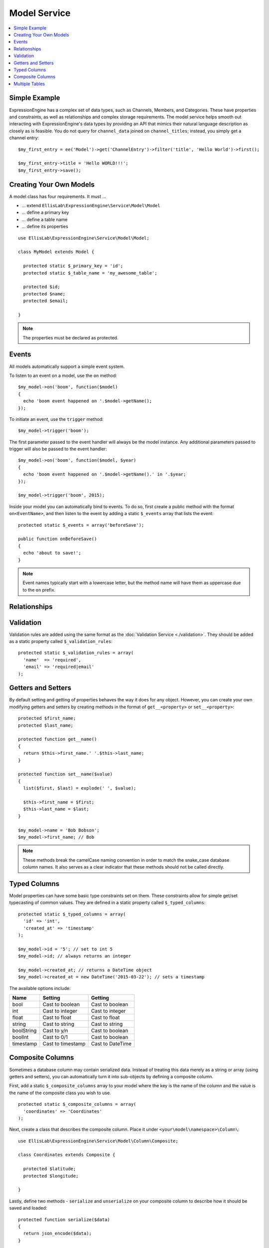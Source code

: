 Model Service
=============

.. contents::
  :local:

.. highlight:: php

Simple Example
--------------

ExpressionEngine has a complex set of data types, such as Channels,
Members, and Categories. These have properties and constraints, as well
as relationships and complex storage requirements. The model service
helps smooth out interacting with ExpressionEngine's data types by
providing an API that mimics their natural language description as
closely as is feasible. You do not query for ``channel_data`` joined on
``channel_titles``; instead, you simply get a channel entry::

  $my_first_entry = ee('Model')->get('ChannelEntry')->filter('title', 'Hello World')->first();

  $my_first_entry->title = 'Hello WORLD!!!';
  $my_first_entry->save();

Creating Your Own Models
------------------------

A model class has four requirements. It must ...

- ... extend ``EllisLab\ExpressionEngine\Service\Model\Model``
- ... define a primary key
- ... define a table name
- ... define its properties

::

  use EllisLab\ExpressionEngine\Service\Model\Model;

  class MyModel extends Model {

    protected static $_primary_key = 'id';
    protected static $_table_name = 'my_awesome_table';

    protected $id;
    protected $name;
    protected $email;

  }

.. note:: The properties must be declared as protected.

Events
------

All models automatically support a simple event system.

To listen to an event on a model, use the ``on`` method::

  $my_model->on('boom', function($model)
  {
    echo 'boom event happened on '.$model->getName();
  });

To initiate an event, use the ``trigger`` method::

  $my_model->trigger('boom');

The first parameter passed to the event handler will always be the
model instance. Any additional parameters passed to trigger will also
be passed to the event handler::

  $my_model->on('boom', function($model, $year)
  {
    echo 'boom event happened on '.$model->getName().' in '.$year;
  });

  $my_model->trigger('boom', 2015);

Inside your model you can automatically bind to events. To do so, first
create a public method with the format ``on<EventName>``, and then listen
to the event by adding a static ``$_events`` array that lists the event::

  protected static $_events = array('beforeSave');

  public function onBeforeSave()
  {
    echo 'about to save!';
  }

.. note:: Event names typically start with a lowercase letter, but the
  method name will have them as uppercase due to the ``on`` prefix.


Relationships
-------------




Validation
----------

Validation rules are added using the same format as the :doc:`Validation
Service <./validation>`. They should be added as a static property called
``$_validation_rules``::

  protected static $_validation_rules = array(
    'name'  => 'required',
    'email' => 'required|email'
  );


Getters and Setters
-------------------

By default setting and getting of properties behaves the way it does for
any object. However, you can create your own modifying getters and
setters by creating methods in the format of ``get__<property>`` or
``set__<property>``::

  protected $first_name;
  protected $last_name;

  protected function get__name()
  {
    return $this->first_name.' '.$this->last_name;
  }

  protected function set__name($value)
  {
    list($first, $last) = explode(' ', $value);

    $this->first_name = $first;
    $this->last_name = $last;
  }

  $my_model->name = 'Bob Bobson';
  $my_model->first_name; // Bob

.. note:: These methods break the camelCase naming convention in order
  to match the snake_case database column names. It also serves as a
  clear indicator that these methods should not be called directly.

Typed Columns
-------------

Model properties can have some basic type constraints set on them. These
constraints allow for simple get/set typecasting of common values. They
are defined in a static property called ``$_typed_columns``::

  protected static $_typed_columns = array(
    'id' => 'int',
    'created_at' => 'timestamp'
  );

  $my_model->id = '5'; // set to int 5
  $my_model->id; // always returns an integer

  $my_model->created_at; // returns a DateTime object
  $my_model->created_at = new DateTime('2015-03-22'); // sets a timestamp

The available options include:

+------------+-------------------+------------------+
| Name       | Setting           | Getting          |
+============+===================+==================+
| bool       | Cast to boolean   | Cast to boolean  |
+------------+-------------------+------------------+
| int        | Cast to integer   | Cast to integer  |
+------------+-------------------+------------------+
| float      | Cast to float     | Cast to float    |
+------------+-------------------+------------------+
| string     | Cast to string    | Cast to string   |
+------------+-------------------+------------------+
| boolString | Cast to y/n       | Cast to boolean  |
+------------+-------------------+------------------+
| boolInt    | Cast to 0/1       | Cast to boolean  |
+------------+-------------------+------------------+
| timestamp  | Cast to timestamp | Cast to DateTime |
+------------+-------------------+------------------+

Composite Columns
-----------------

Sometimes a database column may contain serialized data. Instead of
treating this data merely as a string or array (using getters and setters),
you can automatically turn it into sub-objects by defining a composite
column.

First, add a static ``$_composite_columns`` array to your model where the
key is the name of the column and the value is the name of the composite
class you wish to use.

::

  protected static $_composite_columns = array(
    'coordinates' => 'Coordinates'
  );

Next, create a class that describes the composite column. Place it under
``<your\model\namespace>\Column\``::

  use EllisLab\ExpressionEngine\Service\Model\Column\Composite;

  class Coordinates extends Composite {

    protected $latitude;
    protected $longitude;

  }

Lastly, define two methods - ``serialize`` and ``unserialize`` on your
composite column to describe how it should be saved and loaded::

  protected function serialize($data)
  {
    return json_encode($data);
  }

  protected function unserialize($data)
  {
    return json_decode($data);
  }

Now you can access your composite column by calling
``get<CompositeName>`` and modify it as you see fit. Saving the parent
model will automatically synchronize any changes to the column::

  $coordinates = $my_model->getCoordinates();

  $coordinates->latitude = 42.3550496;
  $coordinates->longitude = -71.0656267;

  $my_model->save();

If you don't wish to implement your own, a few common serializations are
included under ``EllisLab\ExpressionEngine\Service\Model\Column\``:

+----------------------------------+---------------------------------+
| Class                            | Serialization                   |
+==================================+=================================+
| Composite (parent class)         | None, must implement your own   |
+----------------------------------+---------------------------------+
| JsonComposite                    | json_encode($data)              |
+----------------------------------+---------------------------------+
| SerializedComposite              | serialize($data)                |
+----------------------------------+---------------------------------+
| Base64EncodedSerializedComposite | base64_encode(serialize($data)) |
+----------------------------------+---------------------------------+


Multiple Tables
---------------


